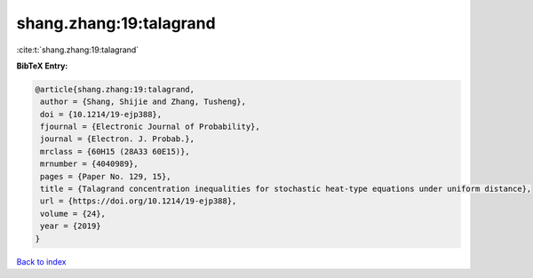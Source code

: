 shang.zhang:19:talagrand
========================

:cite:t:`shang.zhang:19:talagrand`

**BibTeX Entry:**

.. code-block:: bibtex

   @article{shang.zhang:19:talagrand,
    author = {Shang, Shijie and Zhang, Tusheng},
    doi = {10.1214/19-ejp388},
    fjournal = {Electronic Journal of Probability},
    journal = {Electron. J. Probab.},
    mrclass = {60H15 (28A33 60E15)},
    mrnumber = {4040989},
    pages = {Paper No. 129, 15},
    title = {Talagrand concentration inequalities for stochastic heat-type equations under uniform distance},
    url = {https://doi.org/10.1214/19-ejp388},
    volume = {24},
    year = {2019}
   }

`Back to index <../By-Cite-Keys.rst>`_
